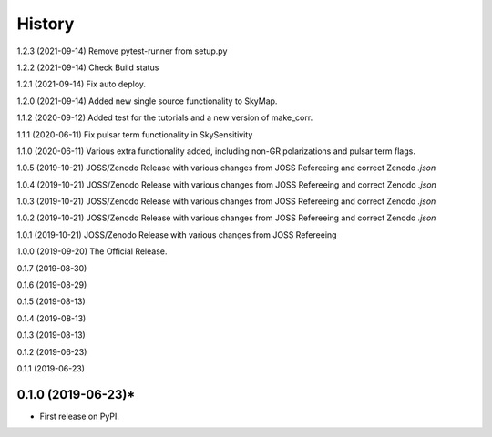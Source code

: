 =======
History
=======
1.2.3 (2021-09-14)
Remove pytest-runner from setup.py

1.2.2 (2021-09-14)
Check Build status

1.2.1 (2021-09-14)
Fix auto deploy.

1.2.0 (2021-09-14)
Added new single source functionality to SkyMap.

1.1.2 (2020-09-12)
Added test for the tutorials and a new version of make_corr.

1.1.1 (2020-06-11)
Fix pulsar term functionality in SkySensitivity

1.1.0 (2020-06-11)
Various extra functionality added, including non-GR polarizations and pulsar term flags.

1.0.5 (2019-10-21)
JOSS/Zenodo Release with various changes from JOSS Refereeing and correct Zenodo `.json`

1.0.4 (2019-10-21)
JOSS/Zenodo Release with various changes from JOSS Refereeing and correct Zenodo `.json`

1.0.3 (2019-10-21)
JOSS/Zenodo Release with various changes from JOSS Refereeing and correct Zenodo `.json`

1.0.2 (2019-10-21)
JOSS/Zenodo Release with various changes from JOSS Refereeing and correct Zenodo `.json`

1.0.1 (2019-10-21)
JOSS/Zenodo Release with various changes from JOSS Refereeing

1.0.0 (2019-09-20)
The Official Release.

0.1.7 (2019-08-30)

0.1.6 (2019-08-29)

0.1.5 (2019-08-13)

0.1.4 (2019-08-13)

0.1.3 (2019-08-13)

0.1.2 (2019-06-23)

0.1.1 (2019-06-23)

0.1.0 (2019-06-23)*
-------------------

* First release on PyPI.
